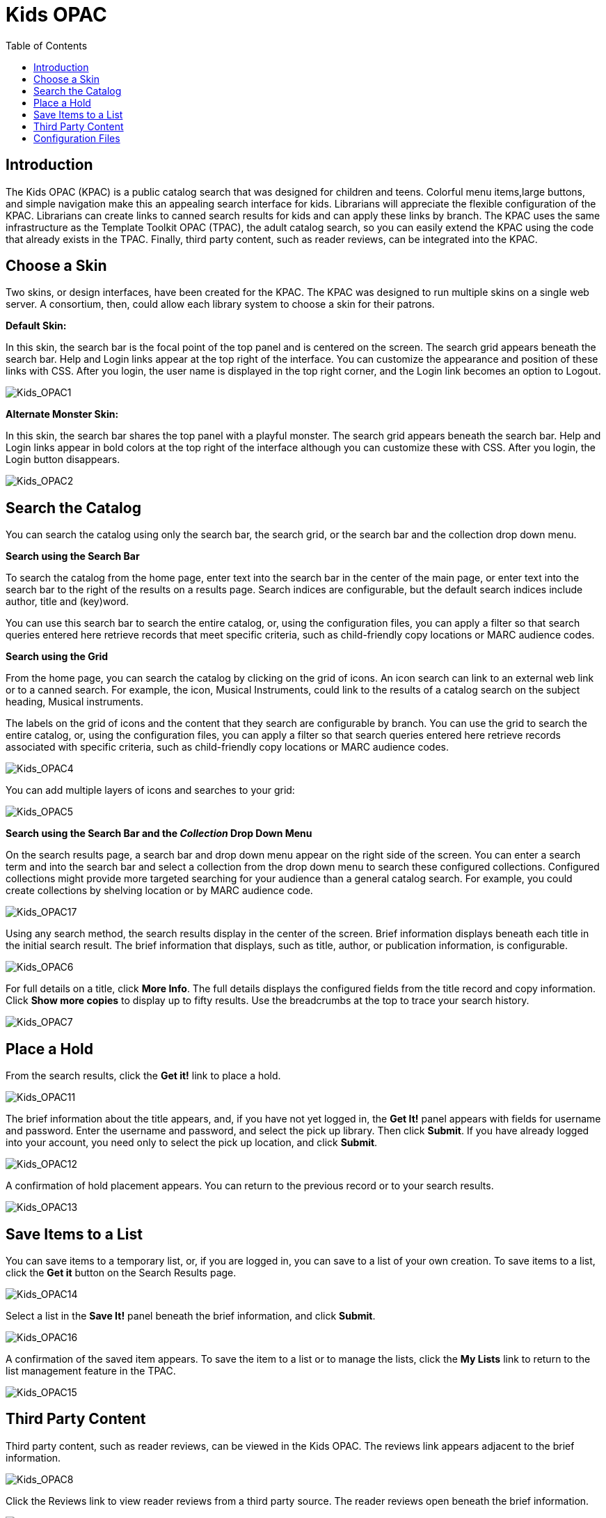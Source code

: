 = Kids OPAC =
:toc:

== Introduction ==

The Kids OPAC (KPAC) is a public catalog search that was designed for children 
and teens.  Colorful menu items,large buttons, and simple navigation make this 
an appealing search interface for kids.  Librarians will appreciate the flexible 
configuration of the KPAC.  Librarians can create links to canned search results 
for kids and can apply these links by branch.  The KPAC uses the same infrastructure 
as the Template Toolkit OPAC (TPAC), the adult catalog search, so you can easily 
extend the KPAC using the code that already exists in the TPAC.  Finally, third 
party content, such as reader reviews, can be integrated into the KPAC.

== Choose a Skin ==

Two skins, or design interfaces, have been created for the KPAC.  The KPAC was 
designed to run multiple skins on a single web server.  A consortium, then, could 
allow each library system to choose a skin for their patrons.

*Default Skin:*

In this skin, the search bar is the focal point of the top panel and is centered 
on the screen.  The search grid appears beneath the search bar.  Help and Login 
links appear at the top right of the interface. You can customize the appearance 
and position of these links with CSS.  After you login, the user name is displayed 
in the top right corner, and the Login link becomes an option to Logout.

image::media/Kids_OPAC1.jpg[Kids_OPAC1]

*Alternate Monster Skin:*

In this skin, the search bar shares the top panel with a playful monster.  The
search grid appears beneath the search bar.  Help and Login links appear in bold
colors at the top right of the interface although you can customize these with CSS.
After you login, the Login button disappears.

image::media/Kids_OPAC2.jpg[Kids_OPAC2]


== Search the Catalog ==

You can search the catalog using only the search bar, the search grid, or the search 
bar and the collection drop down menu.


*Search using the Search Bar*

To search the catalog from the home page, enter text into the search bar in the 
center of the main page, or enter text into the search bar to the right of the 
results on a results page.  Search indices are configurable, but the default search 
indices include author, title and (key)word.

You can use this search bar to search the entire catalog, or, using the configuration 
files, you can apply a filter so that search queries entered here retrieve records 
that meet specific criteria, such as child-friendly copy locations or MARC audience 
codes. 


*Search using the Grid*

From the home page, you can search the catalog by clicking on the grid of icons.  
An icon search can link to an external web link or to a canned search.  For example, 
the icon, Musical Instruments, could link to the results of a catalog search on 
the subject heading, Musical instruments.  

The labels on the grid of icons and the content that they search are configurable 
by branch.  You can use the grid to search the entire catalog, or, using the 
configuration files, you can apply a filter so that search queries entered here 
retrieve records associated with specific criteria, such as child-friendly copy 
locations or MARC audience codes.


image::media/Kids_OPAC4.jpg[Kids_OPAC4]


You can add multiple layers of icons and searches to your grid:


image::media/Kids_OPAC5.jpg[Kids_OPAC5]



*Search using the Search Bar and the _Collection_ Drop Down Menu*

On the search results page, a search bar and drop down menu appear on the right 
side of the screen.  You can enter a search term and into the search bar and select 
a collection from the drop down menu to search these configured collections.  
Configured collections might provide more targeted searching for your audience 
than a general catalog search.  For example, you could create collections by shelving 
location or by MARC audience code.  


image::media/Kids_OPAC17.jpg[Kids_OPAC17]


Using any search method, the search results display in the center of the screen.  
Brief information displays beneath each title in the initial search result.  The 
brief information that displays, such as title, author, or publication information, 
is configurable.


image::media/Kids_OPAC6.jpg[Kids_OPAC6]


For full details on a title, click *More Info*.  The full details displays the 
configured fields from the title record and copy information.  Click *Show more 
copies* to display up to fifty results.  Use the breadcrumbs at the top to trace 
your search history.


image::media/Kids_OPAC7.jpg[Kids_OPAC7]



== Place a Hold ==

From the search results, click the *Get it!* link to place a hold.


image::media/Kids_OPAC11.jpg[Kids_OPAC11]


The brief information about the title appears, and, if you have not yet logged in, 
the *Get It!* panel appears with fields for username and password.  Enter the username 
and password, and select the pick up library. Then click *Submit*.  If you have 
already logged into your account, you need only to select the pick up location, 
and click *Submit*.


image::media/Kids_OPAC12.jpg[Kids_OPAC12]


A confirmation of hold placement appears.  You can return to the previous record 
or to your search results.


image::media/Kids_OPAC13.jpg[Kids_OPAC13]



== Save Items to a List ==

You can save items to a temporary list, or, if you are logged in, you can save to 
a list of your own creation.  To save items to a list, click the *Get it* button 
on the Search Results page.


image::media/Kids_OPAC14.jpg[Kids_OPAC14]


Select a list in the *Save It!* panel beneath the brief information, and click *Submit*.


image::media/Kids_OPAC16.jpg[Kids_OPAC16]


A confirmation of the saved item appears. To save the item to a list or to manage 
the lists, click the *My Lists* link to return to the list management feature in 
the TPAC. 


image::media/Kids_OPAC15.jpg[Kids_OPAC15]



== Third Party Content ==

Third party content, such as reader reviews, can be viewed in the Kids OPAC. The 
reviews link appears adjacent to the brief information.

image::media/Kids_OPAC8.jpg[Kids_OPAC8]


Click the Reviews link to view reader reviews from a third party source. The reader 
reviews open beneath the brief information.


image::media/Kids_OPAC9.jpg[Kids_OPAC9]


Summaries and reviews from other publications appear in separate tabs beneath the 
copy information.


image::media/Kids_OPAC10.jpg[Kids_OPAC10]

== Configuration Files ==

Configuration files allow you to define labels for canned searches in the icon 
grid, determine how icons lead users to new pages, and define whether those icons 
are canned searches or links to external resources.  Documentation describing how 
to use the configuration files is available in the Evergreen repository.
